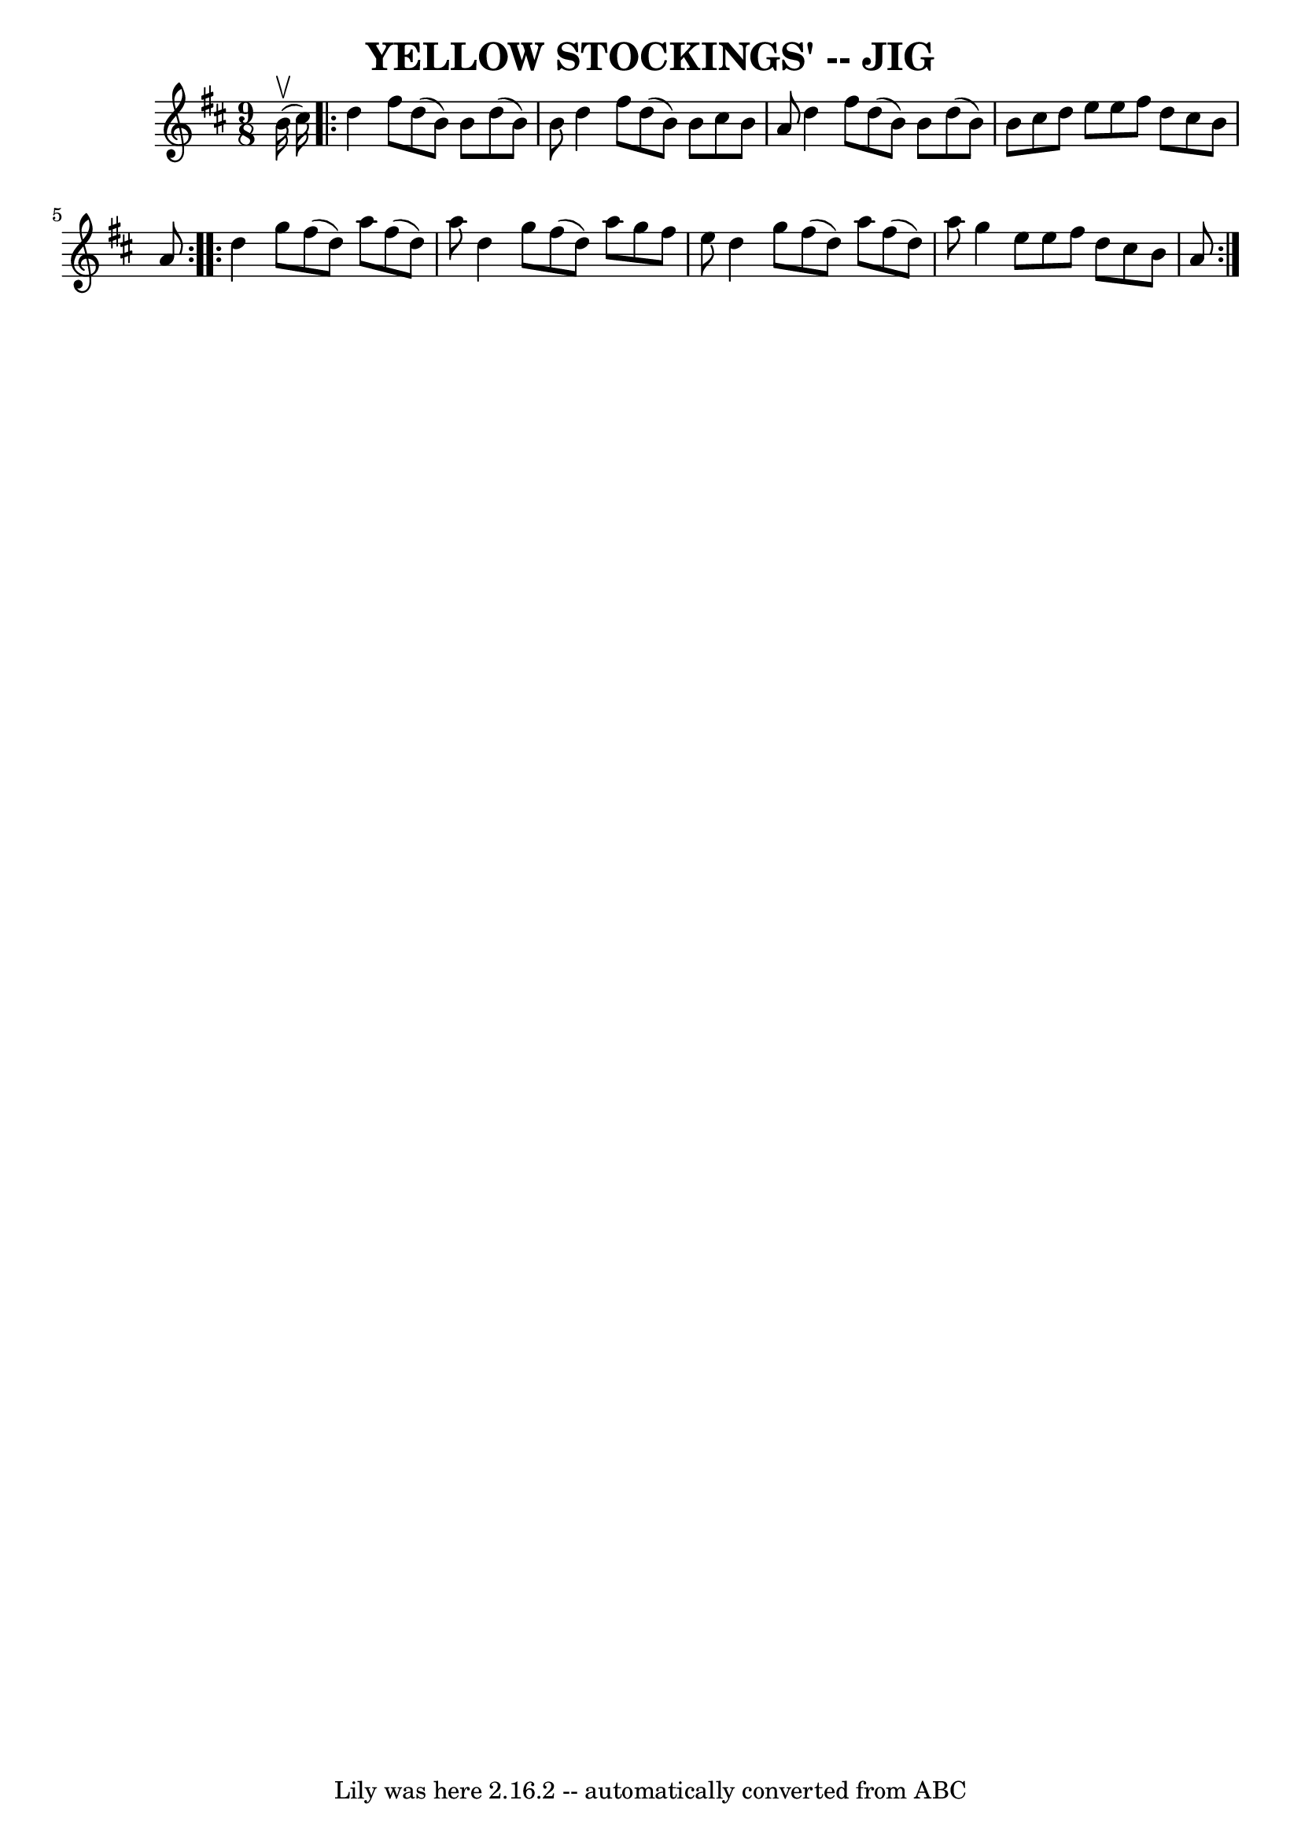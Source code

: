 \version "2.7.40"
\header {
	book = "Ryan's Mammoth Collection of Fiddle Tunes"
	crossRefNumber = "1"
	footnotes = ""
	tagline = "Lily was here 2.16.2 -- automatically converted from ABC"
	title = "YELLOW STOCKINGS' -- JIG"
}
voicedefault =  {
\set Score.defaultBarType = "empty"

\time 9/8 \key d \major     b'16 (^\upbow   cis''16  -)       \repeat volta 2 { 
  d''4    fis''8    d''8 (   b'8  -)   b'8    d''8 (   b'8  -)   b'8    
|
   d''4    fis''8    d''8 (   b'8  -)   b'8    cis''8    b'8    a'8    
|
   d''4    fis''8    d''8 (   b'8  -)   b'8    d''8 (   b'8  -)   b'8   
 |
   cis''8    d''8    e''8    e''8    fis''8    d''8    cis''8    b'8   
 a'8    }     \repeat volta 2 {   d''4    g''8    fis''8 (   d''8  -)   a''8    
fis''8 (   d''8  -)   a''8    |
   d''4    g''8    fis''8 (   d''8  -)   
a''8    g''8    fis''8    e''8    |
   d''4    g''8    fis''8 (   d''8  
-)   a''8    fis''8 (   d''8  -)   a''8    |
   g''4    e''8    e''8    
fis''8    d''8    cis''8    b'8    a'8    }   
}

\score{
    <<

	\context Staff="default"
	{
	    \voicedefault 
	}

    >>
	\layout {
	}
	\midi {}
}
